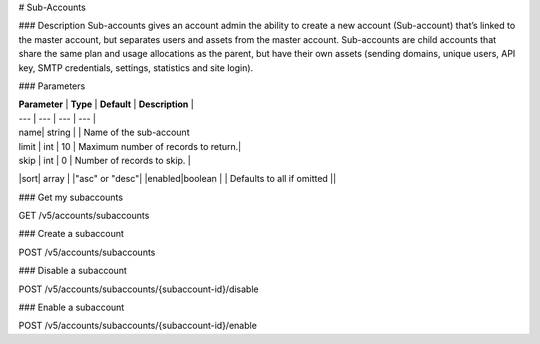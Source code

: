 # Sub-Accounts

### Description
Sub-accounts gives an account admin the ability to create a new account (Sub-account) that’s linked to the master account, but separates users and assets from the master account. Sub-accounts are child accounts that share the same plan and usage allocations as the parent, but have their own assets (sending domains, unique users, API key, SMTP credentials, settings, statistics and site login).

### Parameters

| **Parameter** | **Type** | **Default** | **Description** | 
| --- | --- | --- | --- | 
| name| string |  | Name of the sub-account
| limit | int | 10 | Maximum number of records to return.|
| skip | int | 0 | Number of records to skip. |
|sort| array |  |"asc" or "desc"|
|enabled|boolean  |  | Defaults to all if omitted ||

### Get my subaccounts

.. code-block:: url
GET /v5/accounts/subaccounts


### Create a subaccount

.. code-block:: url
POST /v5/accounts/subaccounts

### Disable a subaccount

.. code-block:: url
POST /v5/accounts/subaccounts/{subaccount-id}/disable

### Enable a subaccount

.. code-block:: url
POST /v5/accounts/subaccounts/{subaccount-id}/enable


